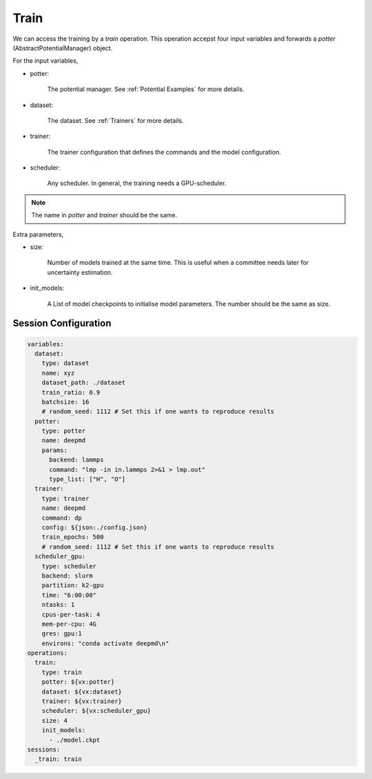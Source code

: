 Train
=====

We can access the training by a `train` operation. This operation accepst four input 
variables and forwards a `potter` (AbstractPotentialManager) object. 

For the input variables,

- potter:

    The potential manager. See :ref:`Potential Examples` for more details.

- dataset:

    The dataset. See :ref:`Trainers` for more details.

- trainer:

    The trainer configuration that defines the commands and the model configuration.

- scheduler:

    Any scheduler. In general, the training needs a GPU-scheduler.

.. note::

    The name in `potter` and `trainer` should be the same.

Extra parameters,

- size:

    Number of models trained at the same time. This is useful when a committee needs 
    later for uncertainty estimation.

- init_models:

    A List of model checkpoints to initialise model parameters. 
    The number should be the same as size.

Session Configuration
---------------------

.. code-block:: yaml

    variables:
      dataset:
        type: dataset
        name: xyz
        dataset_path: ./dataset
        train_ratio: 0.9
        batchsize: 16
        # random_seed: 1112 # Set this if one wants to reproduce results
      potter:
        type: potter
        name: deepmd
        params:
          backend: lammps
          command: "lmp -in in.lammps 2>&1 > lmp.out"
          type_list: ["H", "O"]
      trainer:
        type: trainer
        name: deepmd
        command: dp
        config: ${json:./config.json}
        train_epochs: 500
        # random_seed: 1112 # Set this if one wants to reproduce results
      scheduler_gpu:
        type: scheduler
        backend: slurm
        partition: k2-gpu
        time: "6:00:00"
        ntasks: 1
        cpus-per-task: 4
        mem-per-cpu: 4G
        gres: gpu:1
        environs: "conda activate deepmd\n"
    operations:
      train:
        type: train
        potter: ${vx:potter}
        dataset: ${vx:dataset}
        trainer: ${vx:trainer}
        scheduler: ${vx:scheduler_gpu}
        size: 4
        init_models:
          - ./model.ckpt
    sessions:
      _train: train
